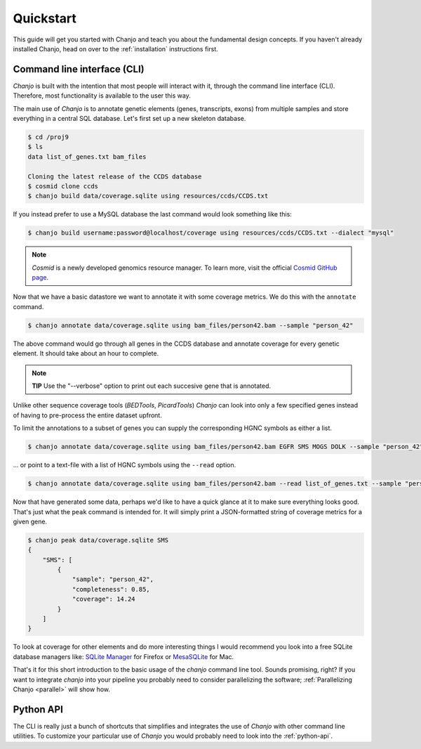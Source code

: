 ..  _quickstart:

Quickstart
============
This guide will get you started with Chanjo and teach you about the fundamental design concepts. If you haven't already installed Chanjo, head on over to the :ref:`installation` instructions first.


Command line interface (CLI)
-----------------------------
`Chanjo` is built with the intention that most people will interact with it, through the command line interface (CLI). Therefore, most functionality is available to the user this way.

The main use of `Chanjo` is to annotate genetic elements (genes, transcripts, exons) from multiple samples and store everything in a central SQL database. Let's first set up a new skeleton database.

.. code-block:: console
  
  $ cd /proj9
  $ ls
  data list_of_genes.txt bam_files

  Cloning the latest release of the CCDS database
  $ cosmid clone ccds
  $ chanjo build data/coverage.sqlite using resources/ccds/CCDS.txt

If you instead prefer to use a MySQL database the last command would look something like this:

.. code-block:: console

  $ chanjo build username:password@localhost/coverage using resources/ccds/CCDS.txt --dialect "mysql"

.. note::

  `Cosmid` is a newly developed genomics resource manager. To learn more, visit the official `Cosmid GitHub page`_.

Now that we have a basic datastore we want to annotate it with some coverage metrics. We do this with the ``annotate`` command.

.. code-block:: console

  $ chanjo annotate data/coverage.sqlite using bam_files/person42.bam --sample "person_42"

The above command would go through all genes in the CCDS database and annotate coverage for every genetic element. It should take about an hour to complete.

.. note::

  **TIP** Use the "--verbose" option to print out each succesive gene that is annotated.

Unlike other sequence coverage tools (`BEDTools`, `PicardTools`) `Chanjo` can look into only a few specified genes instead of having to pre-process the entire dataset upfront.

To limit the annotations to a subset of genes you can supply the corresponding HGNC symbols as either a list.

.. code-block:: console

  $ chanjo annotate data/coverage.sqlite using bam_files/person42.bam EGFR SMS MOGS DOLK --sample "person_42"

\... or point to a text-file with a list of HGNC symbols using the ``--read`` option.

.. code-block:: console

  $ chanjo annotate data/coverage.sqlite using bam_files/person42.bam --read list_of_genes.txt --sample "person_42"

Now that have generated some data, perhaps we'd like to have a quick glance at it to make sure everything looks good. That's just what the ``peak`` command is intended for. It will simply print a JSON-formatted string of coverage metrics for a given gene.

.. code-block:: console

  $ chanjo peak data/coverage.sqlite SMS
  {
      "SMS": [
          {
              "sample": "person_42",
              "completeness": 0.85,
              "coverage": 14.24
          }
      ]
  }

To look at coverage for other elements and do more interesting things I would recommend you look into a free SQLite database managers like: `SQLite Manager`_ for Firefox or MesaSQLite_ for Mac.

That's it for this short introduction to the basic usage of the `chanjo` command line tool. Sounds promising, right? If you want to integrate `chanjo` into your pipeline you probably need to consider parallelizing the software; :ref:`Parallelizing Chanjo <parallel>` will show how.


Python API
-----------
The CLI is really just a bunch of shortcuts that simplifies and integrates the use of `Chanjo` with other command line utilities. To customize your particular use of `Chanjo` you would probably need to look into the :ref:`python-api`.

.. _Cosmid GitHub page: https://github.com/robinandeer/cosmid
.. _MesaSQLite: http://www.desertsandsoftware.com/wordpress/?page_id=17
.. _SQLite Manager: https://addons.mozilla.org/sv-SE/firefox/addon/sqlite-manager/